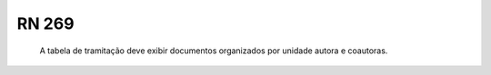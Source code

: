 **RN 269**
==========
 A tabela de tramitação deve exibir documentos organizados por unidade autora e coautoras.

